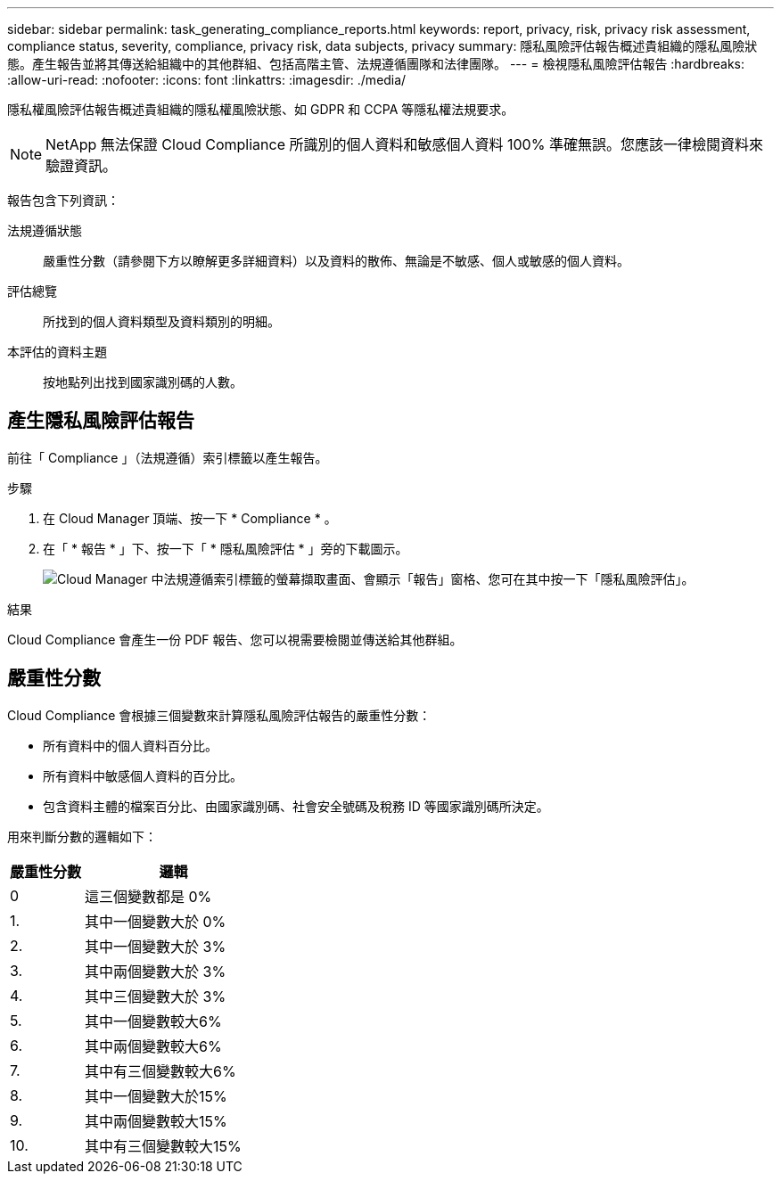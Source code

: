---
sidebar: sidebar 
permalink: task_generating_compliance_reports.html 
keywords: report, privacy, risk, privacy risk assessment, compliance status, severity, compliance, privacy risk, data subjects, privacy 
summary: 隱私風險評估報告概述貴組織的隱私風險狀態。產生報告並將其傳送給組織中的其他群組、包括高階主管、法規遵循團隊和法律團隊。 
---
= 檢視隱私風險評估報告
:hardbreaks:
:allow-uri-read: 
:nofooter: 
:icons: font
:linkattrs: 
:imagesdir: ./media/


[role="lead"]
隱私權風險評估報告概述貴組織的隱私權風險狀態、如 GDPR 和 CCPA 等隱私權法規要求。


NOTE: NetApp 無法保證 Cloud Compliance 所識別的個人資料和敏感個人資料 100% 準確無誤。您應該一律檢閱資料來驗證資訊。

報告包含下列資訊：

法規遵循狀態:: 嚴重性分數（請參閱下方以瞭解更多詳細資料）以及資料的散佈、無論是不敏感、個人或敏感的個人資料。
評估總覽:: 所找到的個人資料類型及資料類別的明細。
本評估的資料主題:: 按地點列出找到國家識別碼的人數。




== 產生隱私風險評估報告

前往「 Compliance 」（法規遵循）索引標籤以產生報告。

.步驟
. 在 Cloud Manager 頂端、按一下 * Compliance * 。
. 在「 * 報告 * 」下、按一下「 * 隱私風險評估 * 」旁的下載圖示。
+
image:screenshot_privacy_risk_assessment.gif["Cloud Manager 中法規遵循索引標籤的螢幕擷取畫面、會顯示「報告」窗格、您可在其中按一下「隱私風險評估」。"]



.結果
Cloud Compliance 會產生一份 PDF 報告、您可以視需要檢閱並傳送給其他群組。



== 嚴重性分數

Cloud Compliance 會根據三個變數來計算隱私風險評估報告的嚴重性分數：

* 所有資料中的個人資料百分比。
* 所有資料中敏感個人資料的百分比。
* 包含資料主體的檔案百分比、由國家識別碼、社會安全號碼及稅務 ID 等國家識別碼所決定。


用來判斷分數的邏輯如下：

[cols="29,71"]
|===
| 嚴重性分數 | 邏輯 


| 0 | 這三個變數都是 0% 


| 1. | 其中一個變數大於 0% 


| 2. | 其中一個變數大於 3% 


| 3. | 其中兩個變數大於 3% 


| 4. | 其中三個變數大於 3% 


| 5. | 其中一個變數較大6% 


| 6. | 其中兩個變數較大6% 


| 7. | 其中有三個變數較大6% 


| 8. | 其中一個變數大於15% 


| 9. | 其中兩個變數較大15% 


| 10. | 其中有三個變數較大15% 
|===